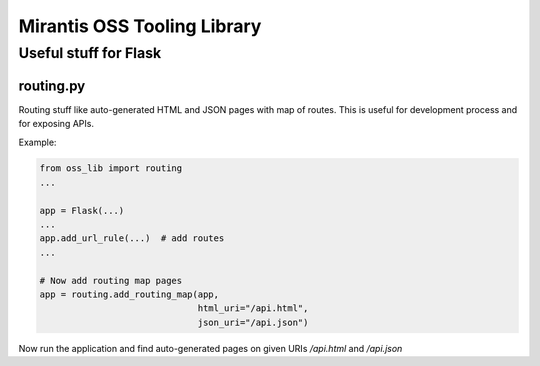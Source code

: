 Mirantis OSS Tooling Library
============================

Useful stuff for Flask
----------------------

routing.py
~~~~~~~~~~

Routing stuff like auto-generated HTML and JSON pages
with map of routes. This is useful for development
process and for exposing APIs.

Example:

.. code-block:: python

    from oss_lib import routing
    ...

    app = Flask(...)
    ...
    app.add_url_rule(...)  # add routes
    ...

    # Now add routing map pages
    app = routing.add_routing_map(app,
                                  html_uri="/api.html",
                                  json_uri="/api.json")


Now run the application and find auto-generated pages
on given URIs */api.html* and */api.json*
